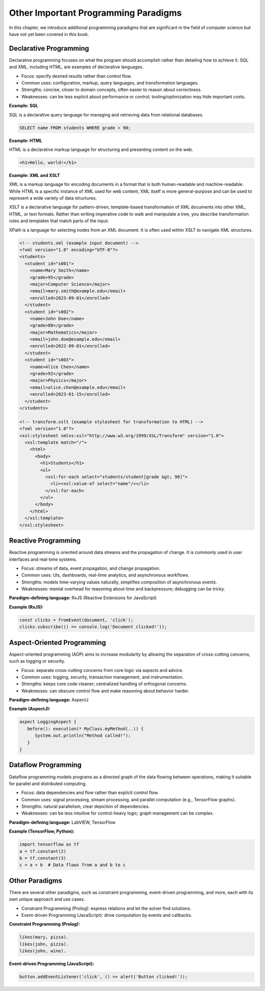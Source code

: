 Other Important Programming Paradigms
-------------------------------------

In this chapter, we introduce additional programming paradigms that are significant in the field of computer science but have not yet been covered in this book.

Declarative Programming
~~~~~~~~~~~~~~~~~~~~~~~

Declarative programming focuses on what the program should accomplish rather than detailing how to achieve it. SQL and XML, including HTML, are examples of declarative languages.

- Focus: specify desired results rather than control flow.
- Common uses: configuration, markup, query languages, and transformation languages.
- Strengths: concise, closer to domain concepts, often easier to reason about correctness.
- Weaknesses: can be less explicit about performance or control; tooling/optimization may hide important costs.

**Example: SQL**

SQL is a declarative query language for managing and retrieving data from relational databases.

.. code-block:: sql

  SELECT name FROM students WHERE grade > 90;

**Example: HTML**

HTML is a declarative markup language for structuring and presenting content on the web.

.. code-block:: html

  <h1>Hello, world!</h1>

**Example: XML and XSLT**

XML is a markup language for encoding documents in a format that is both human-readable and machine-readable.
While HTML is a specific instance of XML used for web content, XML itself is more general-purpose and can be used to represent a wide variety of data structures.

XSLT is a declarative language for pattern-driven, template-based transformation of XML documents into other XML, HTML, or text formats. Rather than writing imperative code to walk and manipulate a tree, you describe transformation rules and templates that match parts of the input.

XPath is a language for selecting nodes from an XML document.
It is often used within XSLT to navigate XML structures.

.. code-block:: xml

  <!-- students.xml (example input document) -->
  <?xml version="1.0" encoding="UTF-8"?>
  <students>
    <student id="s001">
      <name>Mary Smith</name>
      <grade>95</grade>
      <major>Computer Science</major>
      <email>mary.smith@example.edu</email>
      <enrolled>2023-09-01</enrolled>
    </student>
    <student id="s002">
      <name>John Doe</name>
      <grade>88</grade>
      <major>Mathematics</major>
      <email>john.doe@example.edu</email>
      <enrolled>2022-09-01</enrolled>
    </student>
    <student id="s003">
      <name>Alice Chen</name>
      <grade>92</grade>
      <major>Physics</major>
      <email>alice.chen@example.edu</email>
      <enrolled>2023-01-15</enrolled>
    </student>
  </students>

  <!-- transform.xslt (example stylesheet for transformation to HTML) -->
  <?xml version="1.0"?>
  <xsl:stylesheet xmlns:xsl="http://www.w3.org/1999/XSL/Transform" version="1.0">
    <xsl:template match="/">
      <html>
        <body>
          <h1>Students</h1>
          <ul>
            <xsl:for-each select="students/student[grade &gt; 90]">
              <li><xsl:value-of select="name"/></li>
            </xsl:for-each>
          </ul>
        </body>
      </html>
    </xsl:template>
  </xsl:stylesheet>

Reactive Programming
~~~~~~~~~~~~~~~~~~~~

Reactive programming is oriented around data streams and the propagation of change. It is commonly used in user interfaces and real-time systems.

- Focus: streams of data, event propagation, and change propagation.
- Common uses: UIs, dashboards, real-time analytics, and asynchronous workflows.
- Strengths: models time-varying values naturally, simplifies composition of asynchronous events.
- Weaknesses: mental overhead for reasoning about time and backpressure; debugging can be tricky.

**Paradigm-defining language:** RxJS (Reactive Extensions for JavaScript)

**Example (RxJS):**

.. code-block:: javascript

  const clicks = fromEvent(document, 'click');
  clicks.subscribe(() => console.log('Document clicked!'));

Aspect-Oriented Programming
~~~~~~~~~~~~~~~~~~~~~~~~~~~

Aspect-oriented programming (AOP) aims to increase modularity by allowing the separation of cross-cutting concerns, such as logging or security.

- Focus: separate cross-cutting concerns from core logic via aspects and advice.
- Common uses: logging, security, transaction management, and instrumentation.
- Strengths: keeps core code cleaner; centralized handling of orthogonal concerns.
- Weaknesses: can obscure control flow and make reasoning about behavior harder.

**Paradigm-defining language:** AspectJ

**Example (AspectJ):**

.. code-block:: java

  aspect LoggingAspect {
     before(): execution(* MyClass.myMethod(..)) {
        System.out.println("Method called!");
     }
  }

Dataflow Programming
~~~~~~~~~~~~~~~~~~~~

Dataflow programming models programs as a directed graph of the data flowing between operations, making it suitable for parallel and distributed computing.

- Focus: data dependencies and flow rather than explicit control flow.
- Common uses: signal processing, stream processing, and parallel computation (e.g., TensorFlow graphs).
- Strengths: natural parallelism, clear depiction of dependencies.
- Weaknesses: can be less intuitive for control-heavy logic; graph management can be complex.

**Paradigm-defining language:** LabVIEW, TensorFlow

**Example (TensorFlow, Python):**

.. code-block:: python

  import tensorflow as tf
  a = tf.constant(2)
  b = tf.constant(3)
  c = a + b  # Data flows from a and b to c

Other Paradigms
~~~~~~~~~~~~~~~

There are several other paradigms, such as constraint programming, event-driven programming, and more, each with its own unique approach and use cases.

- Constraint Programming (Prolog): express relations and let the solver find solutions.
- Event-driven Programming (JavaScript): drive computation by events and callbacks.

**Constraint Programming (Prolog):**

.. code-block:: prolog

  likes(mary, pizza).
  likes(john, pizza).
  likes(john, wine).

**Event-driven Programming (JavaScript):**

.. code-block:: javascript

  button.addEventListener('click', () => alert('Button clicked!'));
